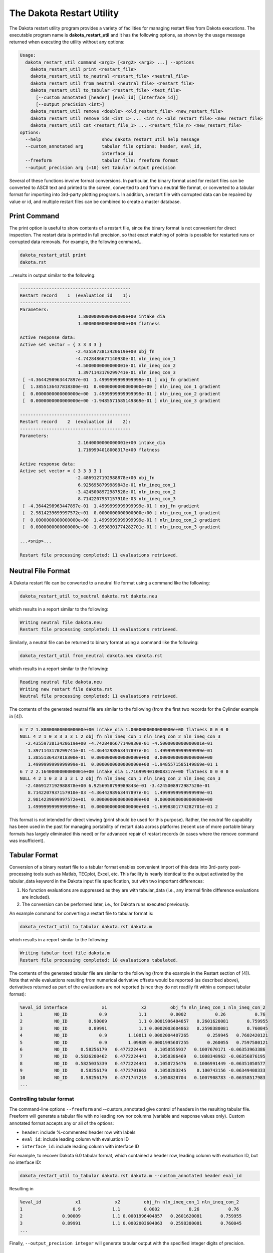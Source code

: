 .. _dakota_restart_utility:

""""""""""""""""""""""""""
The Dakota Restart Utility
""""""""""""""""""""""""""

The Dakota restart utility program provides a variety of facilities for managing restart files from Dakota executions. The executable program name is **dakota_restart_util**
and it has the following options, as shown by the usage message returned when executing the utility without any options:

.. code-block::

   Usage:
     dakota_restart_util command <arg1> [<arg2> <arg3> ...] --options
       dakota_restart_util print <restart_file>
       dakota_restart_util to_neutral <restart_file> <neutral_file>
       dakota_restart_util from_neutral <neutral_file> <restart_file>
       dakota_restart_util to_tabular <restart_file> <text_file>
         [--custom_annotated [header] [eval_id] [interface_id]] 
         [--output_precision <int>]
       dakota_restart_util remove <double> <old_restart_file> <new_restart_file>
       dakota_restart_util remove_ids <int_1> ... <int_n> <old_restart_file> <new_restart_file>
       dakota_restart_util cat <restart_file_1> ... <restart_file_n> <new_restart_file>
   options:
     --help                       show dakota_restart_util help message
     --custom_annotated arg       tabular file options: header, eval_id, 
                                  interface_id
     --freeform                   tabular file: freeform format
     --output_precision arg (=10) set tabular output precision

Several of these functions involve format conversions. In particular, the binary format used for restart files can be converted to ASCII text and printed to the screen,
converted to and from a neutral file format, or converted to a tabular format for importing into 3rd-party plotting programs. In addition, a restart file with corrupted
data can be repaired by value or id, and multiple restart files can be combined to create a master database.

=============
Print Command
=============

The print option is useful to show contents of a restart file, since the binary format is not convenient for direct inspection. The restart data is printed in full precision,
so that exact matching of points is possible for restarted runs or corrupted data removals. For example, the following command...

.. code-block::

   dakota_restart_util print
   dakota.rst 

...results in output similar to the following:

.. code-block::

   ------------------------------------------
   Restart record    1  (evaluation id    1):
   ------------------------------------------
   Parameters:
                         1.8000000000000000e+00 intake_dia
                         1.0000000000000000e+00 flatness

   Active response data:
   Active set vector = { 3 3 3 3 }
                        -2.4355973813420619e+00 obj_fn
                        -4.7428486677140930e-01 nln_ineq_con_1
                        -4.5000000000000001e-01 nln_ineq_con_2
                         1.3971143170299741e-01 nln_ineq_con_3
    [ -4.3644298963447897e-01  1.4999999999999999e-01 ] obj_fn gradient
    [  1.3855136437818300e-01  0.0000000000000000e+00 ] nln_ineq_con_1 gradient
    [  0.0000000000000000e+00  1.4999999999999999e-01 ] nln_ineq_con_2 gradient
    [  0.0000000000000000e+00 -1.9485571585149869e-01 ] nln_ineq_con_3 gradient

   ------------------------------------------
   Restart record    2  (evaluation id    2):
   ------------------------------------------
   Parameters:
                         2.1640000000000001e+00 intake_dia
                         1.7169994018008317e+00 flatness

   Active response data:
   Active set vector = { 3 3 3 3 }
                        -2.4869127192988878e+00 obj_fn
                         6.9256958799989843e-01 nln_ineq_con_1
                        -3.4245008972987528e-01 nln_ineq_con_2
                         8.7142207937157910e-03 nln_ineq_con_3
    [ -4.3644298963447897e-01  1.4999999999999999e-01 ] obj_fn gradient
    [  2.9814239699997572e+01  0.0000000000000000e+00 ] nln_ineq_con_1 gradient
    [  0.0000000000000000e+00  1.4999999999999999e-01 ] nln_ineq_con_2 gradient
    [  0.0000000000000000e+00 -1.6998301774282701e-01 ] nln_ineq_con_3 gradient

   ...<snip>...

   Restart file processing completed: 11 evaluations retrieved.

===================
Neutral File Format
===================

A Dakota restart file can be converted to a neutral file format using a command like the following:

.. code-block::

   dakota_restart_util to_neutral dakota.rst dakota.neu

which results in a report similar to the following:

.. code-block::

   Writing neutral file dakota.neu
   Restart file processing completed: 11 evaluations retrieved.

Similarly, a neutral file can be returned to binary format using a command like the following:

.. code-block::

   dakota_restart_util from_neutral dakota.neu dakota.rst

which results in a report similar to the following:

.. code-block::

   Reading neutral file dakota.neu
   Writing new restart file dakota.rst
   Neutral file processing completed: 11 evaluations retrieved.

The contents of the generated neutral file are similar to the following (from the first two records for the Cylinder example in [4]).

.. code-block::

   6 7 2 1.8000000000000000e+00 intake_dia 1.0000000000000000e+00 flatness 0 0 0 0
   NULL 4 2 1 0 3 3 3 3 1 2 obj_fn nln_ineq_con_1 nln_ineq_con_2 nln_ineq_con_3
     -2.4355973813420619e+00 -4.7428486677140930e-01 -4.5000000000000001e-01
      1.3971143170299741e-01 -4.3644298963447897e-01  1.4999999999999999e-01
      1.3855136437818300e-01  0.0000000000000000e+00  0.0000000000000000e+00
      1.4999999999999999e-01  0.0000000000000000e+00 -1.9485571585149869e-01 1
   6 7 2 2.1640000000000001e+00 intake_dia 1.7169994018008317e+00 flatness 0 0 0 0
   NULL 4 2 1 0 3 3 3 3 1 2 obj_fn nln_ineq_con_1 nln_ineq_con_2 nln_ineq_con_3
     -2.4869127192988878e+00 6.9256958799989843e-01 -3.4245008972987528e-01
      8.7142207937157910e-03 -4.3644298963447897e-01  1.4999999999999999e-01
      2.9814239699997572e+01  0.0000000000000000e+00  0.0000000000000000e+00
      1.4999999999999999e-01  0.0000000000000000e+00 -1.6998301774282701e-01 2

This format is not intended for direct viewing (print should be used for this purpose). Rather, the neutral file capability has been used in the past
for managing portability of restart data across platforms (recent use of more portable binary formats has largely eliminated this need) or for advanced
repair of restart records (in cases where the remove command was insufficient).

.. _`restart:utility:tabular`:

==============
Tabular Format
==============

Conversion of a binary restart file to a tabular format enables convenient import of this data into 3rd-party post-processing tools such as Matlab,
TECplot, Excel, etc. This facility is nearly identical to the output activated by the tabular_data keyword in the Dakota input file specification,
but with two important differences:

1. No function evaluations are suppressed as they are with tabular_data (i.e., any internal finite difference evaluations are included).
2. The conversion can be performed later, i.e., for Dakota runs executed previously.

An example command for converting a restart file to tabular format is:

.. code-block::

   dakota_restart_util to_tabular dakota.rst dakota.m

which results in a report similar to the following:

.. code-block::

   Writing tabular text file dakota.m
   Restart file processing completed: 10 evaluations tabulated.

The contents of the generated tabular file are similar to the following (from the example in the Restart section of [4]). Note that while evaluations resulting from numerical derivative offsets would be reported (as described above), derivatives returned as part of the evaluations are not reported (since they do not readily fit within a compact tabular format):

.. code-block::

   %eval_id interface             x1             x2         obj_fn nln_ineq_con_1 nln_ineq_con_2 
   1            NO_ID            0.9            1.1         0.0002           0.26           0.76 
   2            NO_ID        0.90009            1.1 0.0001996404857   0.2601620081       0.759955 
   3            NO_ID        0.89991            1.1 0.0002003604863   0.2598380081       0.760045 
   4            NO_ID            0.9        1.10011 0.0002004407265       0.259945   0.7602420121 
   5            NO_ID            0.9        1.09989 0.0001995607255       0.260055   0.7597580121 
   6            NO_ID     0.58256179   0.4772224441   0.1050555937   0.1007670171 -0.06353963386 
   7            NO_ID   0.5826200462   0.4772224441   0.1050386469   0.1008348962 -0.06356876195 
   8            NO_ID   0.5825035339   0.4772224441   0.1050725476   0.1006991449 -0.06351050577 
   9            NO_ID     0.58256179   0.4772701663   0.1050283245    0.100743156 -0.06349408333 
   10           NO_ID     0.58256179   0.4771747219   0.1050828704   0.1007908783 -0.06358517983 
   ...

Controlling tabular format
--------------------------

The command-line options ``--freeform`` and --custom_annotated give control of headers in the resulting tabular file. Freeform will generate a tabular file
with no leading row nor columns (variable and response values only). Custom annotated format accepts any or all of the options:

- ``header``: include %-commented header row with labels
- ``eval_id``: include leading column with evaluation ID
- ``interface_id``: include leading column with interface ID

For example, to recover Dakota 6.0 tabular format, which contained a header row, leading column with evaluation ID, but no interface ID:

.. code-block::

   dakota_restart_util to_tabular dakota.rst dakota.m --custom_annotated header eval_id

Resulting in

.. code-block::

   %eval_id             x1             x2         obj_fn nln_ineq_con_1 nln_ineq_con_2 
   1                   0.9            1.1         0.0002           0.26           0.76 
   2               0.90009            1.1 0.0001996404857   0.2601620081       0.759955 
   3               0.89991            1.1 0.0002003604863   0.2598380081       0.760045 
   ...

Finally, ``--output_precision integer`` will generate tabular output with the specified integer digits of precision.

=======================================
Concatenation of Multiple Restart Files
=======================================

In some instances, it is useful to combine restart files into a single master function evaluation database. For example, when constructing a data fit surrogate model,
data from previous studies can be pulled in and reused to create a combined data set for the surrogate fit. An example command for concatenating multiple restart files is:

.. code-block::

   dakota_restart_util cat dakota.rst.1 dakota.rst.2 dakota.rst.3 dakota.rst.all

which results in a report similar to the following:

.. code-block::

   Writing new restart file dakota.rst.all
   dakota.rst.1 processing completed: 10 evaluations retrieved.
   dakota.rst.2 processing completed: 110 evaluations retrieved.
   dakota.rst.3 processing completed: 65 evaluations retrieved.

The dakota.rst.all database now contains 185 evaluations and can be read in for use in a subsequent Dakota study using the ``-read_restart`` option to the dakota executable.

=========================
Removal of Corrupted Data
=========================

On occasion, a simulation or computer system failure may cause a corruption of the Dakota restart file. For example, a simulation crash may result in failure of
a post-processor to retrieve meaningful data. If 0's (or other erroneous data) are returned from the user's analysis_driver, then this bad data will get recorded in the restart file.
If there is a clear demarcation of where corruption initiated (typical in a process with feedback, such as gradient-based optimization), then use of the -stop_restart option
for the dakota executable can be effective in continuing the study from the point immediately prior to the introduction of bad data. If, however, there are interspersed corruptions
throughout the restart database (typical in a process without feedback, such as sampling), then the remove and ``remove_ids`` options of dakota_restart_util can be useful.

An example of the command syntax for the remove option is:

.. code-block::

   dakota_restart_util remove 2.e-04 dakota.rst dakota.rst.repaired

which results in a report similar to the following:

.. code-block::

   Writing new restart file dakota.rst.repaired
   Restart repair completed: 65 evaluations retrieved, 2 removed, 63 saved.

where any evaluations in dakota.rst having an active response function value that matches 2.e-04 within machine precision are discarded when creating dakota.rst.repaired.

An example of the command syntax for the ``remove_ids`` option is:

.. code-block::

   dakota_restart_util remove_ids 12 15 23 44 57 dakota.rst dakota.rst.repaired

which results in a report similar to the following:

.. code-block::

   Writing new restart file dakota.rst.repaired
   Restart repair completed: 65 evaluations retrieved, 5 removed, 60 saved.

where evaluation ids 12, 15, 23, 44, and 57 have been discarded when creating dakota.rst.repaired. An important detail is that, unlike the ``-stop_restart`` option which
operates on restart record numbers, the ``remove_ids`` option operates on evaluation ids. Thus, removal is not necessarily based on the order of appearance in the restart file.
This distinction is important when removing restart records for a run that contained either asynchronous or duplicate evaluations, since the restart insertion order and evaluation
ids may not correspond in these cases (asynchronous evaluations have ids assigned in the order of job creation but are inserted in the restart file in the order of job completion,
and duplicate evaluations are not recorded which introduces offsets between evaluation id and record number). This can also be important if removing records from a concatenated
restart file, since the same evaluation id could appear more than once. In this case, all evaluation records with ids matching the ``remove_ids`` list will be removed.

If neither of these removal options is sufficient to handle a particular restart repair need, then the fallback position is to resort to direct editing of a neutral file to perform the necessary modifications.

=============================
Advanced Restart Capabilities
=============================

.. _`adv:restart:management`:

Restart Management
------------------

Dakota was developed for solving problems that require multiple calls to
computationally expensive simulation codes. In some cases you may want
to conduct the same optimization, but to a tighter final convergence
tolerance. This would be costly if the entire optimization analysis had
to be repeated. Interruptions imposed by computer usage policies, power
outages, and system failures could also result in costly delays.
However, Dakota automatically records the variable and response data
from all function evaluations so that new executions of Dakota can pick
up where previous executions left off.

The Dakota restart file (e.g., ``dakota.rst``) is written in a binary format,
leveraging the Boost.Serialization library. While the cross-platform
portability may NOT be as general as, say, the XDR standard, experience
has shown it to be a sufficiently portable format to meet most users
needs. Caution should be exercised to ensure consistent endianness of
the computer architectures involved when attempting to leverage the
restart capability in a multi-host environment. For example, if a little
endian host is used to create the restart file, it can only be reliably
ported and read on a host that is also little endian. As shown in
Section `[tutorial:installation:running] <#tutorial:installation:running>`__,
the primary restart commands for Dakota are ``-read_restart``,
``-write_restart``, and ``-stop_restart``.

To write a restart file using a particular name, the ``-write_restart``
command line input (may be abbreviated as ``-w``) is used:

::

       dakota -i dakota.in -write_restart my_restart_file

If no ``-write_restart`` specification is used, then Dakota will still
write a restart file, but using the default name ``dakota.rst`` instead of a
user-specified name. To turn restart recording off, the user may select
``deactivate restart_file`` in the ``interface`` specification (refer to
the Interface Commands chapter in the Dakota Reference
Manual :cite:p:`RefMan` for additional information). This can
increase execution speed and reduce disk storage requirements, but at
the expense of a loss in the ability to recover and continue a run that
terminates prematurely. Obviously, this option is not recommended when
function evaluations are costly or prone to failure. Please note that
using the ``deactivate restart_file`` specification will result in a
zero length restart file with the default name ``dakota.rst``.

To restart Dakota from a restart file, the ``-read_restart`` command
line input (may be abbreviated as ``-r``) is used:

::

       dakota -i dakota.in -read_restart my_restart_file

If no ``-read_restart`` specification is used, then Dakota will not read
restart information from any file (i.e., the default is no restart
processing).

A new Dakota feature (as of version 6.0) is an input file specification
block providing users with additional control in the management of the
function evaluation cache, duplicate evaluation detection, and restart
data file entries. In the interface’s analysis driver definition, it is
possible to provide additional deactivate parameters in the
specification block (e.g., ``deactivate strict_cache_equality``. It
should be noted that, by default, Dakota’s evaluation cache and restart
capabilities are based on strict binary equality. This provides a
performance advantage, as it permits a hash-based data structure to be
used to search the evaluation cache. The use of the
``deactivate strict_cache_equality`` keywords may prevent cache misses,
which can occur when attempting to use a restart file on a machine
different from the one on which it was generated. Specifying those
keywords in the Dakota input file when performing a restart analysis
should be considered judiciously, on a case-by-case basis, since there
will be a performance penalty for the non-hashed evaluation cache
lookups for detection of duplicates. That said, there are situations in
which it is desirable to accept the performance hit of the slower cache
lookups (for example a computationally expensive analysis driver).

If the ``-write_restart`` and ``-read_restart`` specifications identify
the same file (including the case where ``-write_restart`` is not
specified and ``-read_restart`` identifies ``dakota.rst``),
then new evaluations will
be appended to the existing restart file. If the ``-write_restart`` and
``-read_restart`` specifications identify different files, then the
evaluations read from the file identified by ``-read_restart`` are first
written to the ``-write_restart`` file. Any new evaluations are then
appended to the ``-write_restart`` file. In this way, restart operations
can be chained together indefinitely with the assurance that all of the
relevant evaluations are present in the latest restart file.

To read in only a portion of a restart file, the ``-stop_restart``
control (may be abbreviated as ``-s``) is used to specify the number of
entries to be read from the database. Note that this integer value
corresponds to the restart record processing counter (as can be seen
when using the ``print`` utility; see
Section `1.2.1 <#restart:utility:print>`__ below), which may differ from
the evaluation numbers used in the previous run if, for example, any
duplicates were detected (since these duplicates are not recorded in the
restart file). In the case of a ``-stop_restart`` specification, it is
usually desirable to specify a new restart file using ``-write_restart``
so as to remove the records of erroneous or corrupted function
evaluations. For example, to read in the first 50 evaluations from
``dakota.rst``:

::

       dakota -i dakota.in -r dakota.rst -s 50 -w dakota_new.rst

The ``dakota_new.rst`` file will contain the 50 processed evaluations
from ``dakota.rst`` as well as any new evaluations. All evaluations
following the 50\ :superscript:`th` in ``dakota.rst`` have been
removed from the latest restart record.

Dakota’s restart algorithm relies on its duplicate detection
capabilities. Processing a restart file populates the list of function
evaluations that have been performed. Then, when the study is restarted,
it is started from the beginning (not a “warm” start) and many of the
function evaluations requested by the iterator are intercepted by the
duplicate detection code. This approach has the primary advantage of
restoring the complete state of the iteration (including the ability to
correctly detect subsequent duplicates) for all iterators and
multi-iterator methods without the need for iterator-specific restart
code. However, the possibility exists for numerical round-off error to
cause a divergence between the evaluations performed in the previous and
restarted studies. This has been extremely rare to date.

.. _`adv:restart:utility`:

The Dakota Restart Utility
--------------------------

The Dakota restart utility program provides a variety of facilities for
managing restart files from Dakota executions. The executable program
name is ``dakota_restart_util`` and it has the following options, as
shown by the usage message returned when executing the utility without
any options:

::

   Usage:
     dakota_restart_util command <arg1> [<arg2> <arg3> ...] --options
       dakota_restart_util print <restart_file>
       dakota_restart_util to_neutral <restart_file> <neutral_file>
       dakota_restart_util from_neutral <neutral_file> <restart_file>
       dakota_restart_util to_tabular <restart_file> <text_file>
         [--custom_annotated [header] [eval_id] [interface_id]]
         [--output_precision <int>]
       dakota_restart_util remove <double> <old_restart_file> <new_restart_file>
       dakota_restart_util remove_ids <int_1> ... <int_n> <old_restart_file> <new_restart_file>
       dakota_restart_util cat <restart_file_1> ... <restart_file_n> <new_restart_file>
   options:
     --help                       show dakota_restart_util help message
     --custom_annotated arg       tabular file options: header, eval_id, 
                                  interface_id
     --freeform                   tabular file: freeform format
     --output_precision arg (=10) set tabular output precision

Several of these functions involve format conversions. In particular,
the binary format used for restart files can be converted to ASCII text
and printed to the screen, converted to and from a neutral file format,
or converted to a tabular format for importing into 3rd-party
plotting/graphics programs. In addition, a restart file with corrupted
data can be repaired by value or id, and multiple restart files can be
combined to create a master database.

.. _`adv:restart:utility:print`:

Print
~~~~~

The ``print`` option outputs the contents of a particular restart file
in human-readable format, since the binary format is not convenient for
direct inspection. The restart data is printed in full precision, so
that (near-)exact matching of points is possible for restarted runs or
corrupted data removals. For example, the following command

::

       dakota_restart_util print dakota.rst

results in output similar to the following (from the example in
Section `[additional:cylinder] <#additional:cylinder>`__):

::

       ------------------------------------------
       Restart record    1  (evaluation id    1):
       ------------------------------------------
       Parameters:
                             1.8000000000000000e+00 intake_dia
                             1.0000000000000000e+00 flatness

       Active response data:
       Active set vector = { 3 3 3 3 }
                            -2.4355973813420619e+00 obj_fn
                            -4.7428486677140930e-01 nln_ineq_con_1
                            -4.5000000000000001e-01 nln_ineq_con_2
                             1.3971143170299741e-01 nln_ineq_con_3
        [ -4.3644298963447897e-01  1.4999999999999999e-01 ] obj_fn gradient
        [  1.3855136437818300e-01  0.0000000000000000e+00 ] nln_ineq_con_1 gradient
        [  0.0000000000000000e+00  1.4999999999999999e-01 ] nln_ineq_con_2 gradient
        [  0.0000000000000000e+00 -1.9485571585149869e-01 ] nln_ineq_con_3 gradient

       ------------------------------------------
       Restart record    2  (evaluation id    2):
       ------------------------------------------
       Parameters:
                             2.1640000000000001e+00 intake_dia
                             1.7169994018008317e+00 flatness

       Active response data:
       Active set vector = { 3 3 3 3 }
                            -2.4869127192988878e+00 obj_fn
                             6.9256958799989843e-01 nln_ineq_con_1
                            -3.4245008972987528e-01 nln_ineq_con_2
                             8.7142207937157910e-03 nln_ineq_con_3
        [ -4.3644298963447897e-01  1.4999999999999999e-01 ] obj_fn gradient
        [  2.9814239699997572e+01  0.0000000000000000e+00 ] nln_ineq_con_1 gradient
        [  0.0000000000000000e+00  1.4999999999999999e-01 ] nln_ineq_con_2 gradient
        [  0.0000000000000000e+00 -1.6998301774282701e-01 ] nln_ineq_con_3 gradient

       ...<snip>...

       Restart file processing completed: 11 evaluations retrieved.

.. _`adv:restart:utility:neutral`:

To/From Neutral File Format
~~~~~~~~~~~~~~~~~~~~~~~~~~~

A Dakota restart file can be converted to a neutral file format using a
command like the following:

::

       dakota_restart_util to_neutral dakota.rst dakota.neu

which results in a report similar to the following:

::

       Writing neutral file dakota.neu
       Restart file processing completed: 11 evaluations retrieved.

Similarly, a neutral file can be returned to binary format using a
command like the following:

::

       dakota_restart_util from_neutral dakota.neu dakota.rst

which results in a report similar to the following:

::

       Reading neutral file dakota.neu
       Writing new restart file dakota.rst
       Neutral file processing completed: 11 evaluations retrieved.

The contents of the generated neutral file are similar to the following
(from the first two records for the example in
Section `[additional:cylinder] <#additional:cylinder>`__):

::

       6 7 2 1.8000000000000000e+00 intake_dia 1.0000000000000000e+00 flatness 0 0 0 0
       NULL 4 2 1 0 3 3 3 3 1 2 obj_fn nln_ineq_con_1 nln_ineq_con_2 nln_ineq_con_3
         -2.4355973813420619e+00 -4.7428486677140930e-01 -4.5000000000000001e-01
          1.3971143170299741e-01 -4.3644298963447897e-01  1.4999999999999999e-01
          1.3855136437818300e-01  0.0000000000000000e+00  0.0000000000000000e+00
          1.4999999999999999e-01  0.0000000000000000e+00 -1.9485571585149869e-01 1
       6 7 2 2.1640000000000001e+00 intake_dia 1.7169994018008317e+00 flatness 0 0 0 0
       NULL 4 2 1 0 3 3 3 3 1 2 obj_fn nln_ineq_con_1 nln_ineq_con_2 nln_ineq_con_3
         -2.4869127192988878e+00 6.9256958799989843e-01 -3.4245008972987528e-01
          8.7142207937157910e-03 -4.3644298963447897e-01  1.4999999999999999e-01
          2.9814239699997572e+01  0.0000000000000000e+00  0.0000000000000000e+00
          1.4999999999999999e-01  0.0000000000000000e+00 -1.6998301774282701e-01 2

This format is not intended for direct viewing (``print`` should be used
for this purpose). Rather, the neutral file capability has been used in
the past for managing portability of restart data across platforms of
dissimilar endianness of the computer architectures (e.g. creator of the
file was little endian but the need exists to run dakota with restart on
a big endian host. The neutral file format has also been shown to be
useful for for advanced repair of restart records (in cases where the
techniques of Section `1.2.5 <#restart:utility:removal>`__ were
insufficient).

.. _`adv:restart:utility:tabular`:

To Tabular Format
~~~~~~~~~~~~~~~~~

Conversion of a binary restart file to a tabular format enables
convenient import of this data into 3rd-party post-processing tools such
as Matlab, TECplot, Excel, etc. This facility is similar to the
``tabular_data`` option in the Dakota input file specification
(described in Section `[output:tabular] <#output:tabular>`__), but with
two important differences:

#. No function evaluations are suppressed as they are with
   ``tabular_data`` (i.e., any internal finite difference evaluations
   are included).

#. The conversion can be performed after Dakota completion, i.e., for
   Dakota runs executed previously.

An example command for converting a restart file to tabular format is:

::

       dakota_restart_util to_tabular dakota.rst dakota.m

which results in a report similar to the following:

::

       Writing tabular text file dakota.m
       Restart file processing completed: 10 evaluations tabulated.

The contents of the generated tabular file are similar to the following
(from the example in
Section `[additional:textbook:examples:gradient2] <#additional:textbook:examples:gradient2>`__).
Note that while evaluations resulting from numerical derivative offsets
would be reported (as described above), derivatives returned as part of
the evaluations are not reported (since they do not readily fit within a
compact tabular format):

::

   %eval_id interface             x1             x2         obj_fn nln_ineq_con_1 nln_ineq_con_2 
          1     NO_ID           0.9            1.1         0.0002           0.26           0.76 
          2     NO_ID    0.58256179   0.4772224441   0.1050555937   0.1007670171 -0.06353963386 
          3     NO_ID           0.5   0.4318131566   0.1667232695  0.03409342169 -0.06353739777 
          4     NO_ID           0.5   0.3695495062   0.2204806721  0.06522524692  -0.1134331625 
          5     NO_ID           0.5   0.3757758727   0.2143316122  0.06211206365  -0.1087924935 
          6     NO_ID           0.5   0.3695495062   0.2204806721  0.06522524692  -0.1134331625 
          7     NO_ID  0.5005468682  -0.5204065326    5.405888123   0.5107504335  0.02054952507 
          8     NO_ID  0.5000092554   0.4156974409   0.1790558059  0.04216053506 -0.07720026537 
          9     NO_ID   0.500000919   0.4302129149   0.1679019175   0.0348944616  -0.0649173074 
         10     NO_ID    0.50037519  -0.2214765079    2.288391116   0.3611135847  -0.2011357515 
   ...

**Controlling tabular format:** The command-line options ``–freeform``
and ``–custom_annotated`` give control of headers in the resulting
tabular file. give control of headers in the resulting tabular file.
Freeform will generate a tabular file with no leading row nor columns
(variable and response values only). Custom annotated format accepts any
or all of the options:

-  ``header``: include %-commented header row with labels

-  ``eval_id``: include leading column with evaluation ID

-  ``interface_id``: include leading column with interface ID

For example, to recover Dakota 6.0 tabular format, which contained a
header row, leading column with evaluation ID, but no interface ID:

::

   dakota_restart_util to_tabular dakota.rst dakota.m --custom_annotated header eval_id

Resulting in

::

   %eval_id             x1             x2         obj_fn nln_ineq_con_1 nln_ineq_con_2 
   1                   0.9            1.1         0.0002           0.26           0.76 
   2               0.90009            1.1 0.0001996404857   0.2601620081       0.759955 
   3               0.89991            1.1 0.0002003604863   0.2598380081       0.760045 
   ...

Finally, ``–output_precision <int>`` will generate tabular output with
the specified integer digits of precision.

.. _`adv:restart:utility:concatenation`:

Concatenation of Multiple Restart Files
~~~~~~~~~~~~~~~~~~~~~~~~~~~~~~~~~~~~~~~

In some instances, it is useful to combine restart files into a single
master function evaluation database. For example, when constructing a
data fit surrogate model, data from previous studies can be pulled in
and reused to create a combined data set for the surrogate fit. An
example command for concatenating multiple restart files is:

::

       dakota_restart_util cat dakota.rst.1 dakota.rst.2 dakota.rst.3 dakota.rst.all

which results in a report similar to the following:

::

       Writing new restart file dakota.rst.all
       dakota.rst.1 processing completed: 10 evaluations retrieved.
       dakota.rst.2 processing completed: 110 evaluations retrieved.
       dakota.rst.3 processing completed: 65 evaluations retrieved.

The database ``dakota.rst.all`` now contains 185 evaluations and can
be read in for use in a subsequent Dakota study using the
``-read_restart`` option to the ``dakota`` executable (see
Section `1.1 <#restart:management>`__).

.. _`adv:restart:utility:removal`:

Removal of Corrupted Data
~~~~~~~~~~~~~~~~~~~~~~~~~

On occasion, a simulation or computer system failure may cause a
corruption of the Dakota restart file. For example, a simulation crash
may result in failure of a post-processor to retrieve meaningful data.
If 0’s (or other erroneous data) are returned from the user’s
``analysis_driver``, then this bad data will get recorded in the restart
file. If there is a clear demarcation of where corruption initiated
(typical in a process with feedback, such as gradient-based
optimization), then use of the ``-stop_restart`` option for the
``dakota`` executable can be effective in continuing the study from the point
immediately prior to the introduction of bad data. If, however, there
are interspersed corruptions throughout the restart database (typical in
a process without feedback, such as sampling), then the ``remove`` and
``remove_ids`` options of ``dakota_restart_util`` can be useful.

An example of the command syntax for the ``remove`` option is:

::

       dakota_restart_util remove 2.e-04 dakota.rst dakota.rst.repaired

which results in a report similar to the following:

::

       Writing new restart file dakota.rst.repaired
       Restart repair completed: 65 evaluations retrieved, 2 removed, 63 saved.

where any evaluations in ``dakota.rst`` having an active response
function value that matches ``2.e-04`` within machine precision are
discarded when creating ``dakota.rst.repaired``.

An example of the command syntax for the ``remove_ids`` option is:

::

       dakota_restart_util remove_ids 12 15 23 44 57 dakota.rst dakota.rst.repaired

which results in a report similar to the following:

::

       Writing new restart file dakota.rst.repaired
       Restart repair completed: 65 evaluations retrieved, 5 removed, 60 saved.

where evaluation ids ``12``, ``15``, ``23``, ``44``, and ``57`` have
been discarded when creating ``dakota.rst.repaired``.
An important detail is that, unlike the
``-stop_restart`` option which operates on restart record numbers (see
Section `1.1 <#restart:management>`__)), the ``remove_ids`` option
operates on evaluation ids. Thus, removal is not necessarily based on
the order of appearance in the restart file. This distinction is
important when removing restart records for a run that contained either
asynchronous or duplicate evaluations, since the restart insertion order
and evaluation ids may not correspond in these cases (asynchronous
evaluations have ids assigned in the order of job creation but are
inserted in the restart file in the order of job completion, and
duplicate evaluations are not recorded which introduces offsets between
evaluation id and record number). This can also be important if removing
records from a concatenated restart file, since the same evaluation id
could appear more than once. In this case, all evaluation records with
ids matching the ``remove_ids`` list will be removed.

If neither of these removal options is sufficient to handle a particular
restart repair need, then the fallback position is to resort to direct
editing of a neutral file (refer to
Section `1.2.2 <#restart:utility:neutral>`__) to perform the necessary
modifications.
